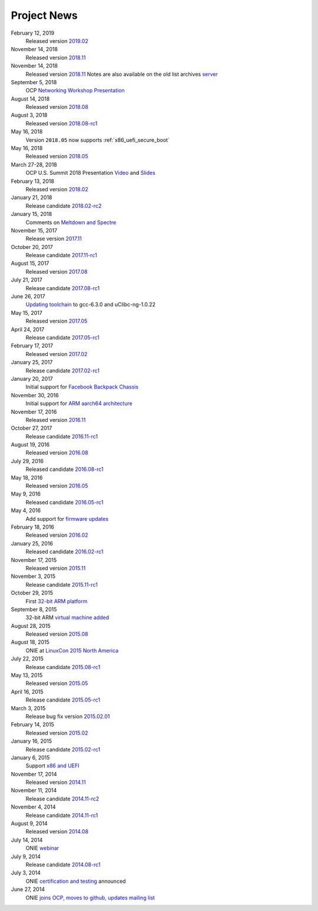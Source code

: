 .. Copyright (C) 2017,2018 Curt Brune <curt@cumulusnetworks.com>
   SPDX-License-Identifier:     GPL-2.0

.. _news:

************
Project News
************

February 12, 2019
  Released version `2019.02
  <https://ocp-all.groups.io/g/OCP-ONIE/topic/onie_2019_02_is_now_available/29772448?p=,,,20,0,0,0::recentpostdate%2Fsticky,,,20,2,0,29772448>`_
  
November 14, 2018
  Released version `2018.11
  <https://ocp-all.groups.io/g/OCP-ONIE/topic/onie_2018_11_release_is_now/28139886?p=,,,20,0,0,0::recentpostdate%2Fsticky,,,20,2,0,28139886>`_
  
November 14, 2018
  Released version `2018.11
  <https://ocp-all.groups.io/g/OCP-ONIE/topic/onie_2018_11_release_is_now/28139886?p=,,,20,0,0,0::recentpostdate%2Fsticky,,,20,2,0,28139886>`_
  Notes are also available on the old list archives `server
  <http://lists.opencompute.org/pipermail/opencompute-onie/2018-November/001774.html>`_
		
September 5, 2018
  OCP `Networking Workshop Presentation
  <https://www.youtube.com/watch?v=p86mMKZqh4g>`_

August 14, 2018
  Released version `2018.08
  <http://lists.opencompute.org/pipermail/opencompute-onie/2018-August/001723.html>`_

August 3, 2018
  Released version `2018.08-rc1
  <http://lists.opencompute.org/pipermail/opencompute-onie/2018-August/001713.html>`_

May 16, 2018
  Version ``2018.05`` now supports :ref:`x86_uefi_secure_boot`

May 16, 2018
  Released version `2018.05
  <http://lists.opencompute.org/pipermail/opencompute-onie/2018-May/001688.html>`_

March 27-28, 2018
  OCP U.S. Summit 2018 Presentation `Video
  <https://www.youtube.com/watch?v=FCJJxzRtVro>`_ and `Slides
  <http://www.opencompute.org/assets/Uploads/ONIE-SecureBoot-OCP18.pdf>`_

February 13, 2018
  Released version `2018.02
  <http://lists.opencompute.org/pipermail/opencompute-onie/2018-February/001647.html>`_

January 21, 2018
  Release candidate `2018.02-rc2
  <http://lists.opencompute.org/pipermail/opencompute-onie/2018-January/001625.html>`_

January 15, 2018
  Comments on `Meltdown and Spectre
  <http://lists.opencompute.org/pipermail/opencompute-onie/2018-January/001610.html>`_

November 15, 2017
  Release version `2017.11
  <http://lists.opencompute.org/pipermail/opencompute-onie/2017-November/001572.html>`_

October 20, 2017
  Release candidate `2017.11-rc1
  <http://lists.opencompute.org/pipermail/opencompute-onie/2017-October/001559.html>`_

August 15, 2017
  Released version `2017.08
  <http://lists.opencompute.org/pipermail/opencompute-onie/2017-August/001504.html>`_

July 21, 2017
  Release candidate `2017.08-rc1
  <http://lists.opencompute.org/pipermail/opencompute-onie/2017-July/001477.html>`_

June 26, 2017
  `Updating toolchain
  <http://lists.opencompute.org/pipermail/opencompute-onie/2017-June/001452.html>`_
  to gcc-6.3.0 and uClibc-ng-1.0.22

May 15, 2017
  Released version `2017.05
  <http://lists.opencompute.org/pipermail/opencompute-onie/2017-May/001403.html>`_

April 24, 2017
  Release candidate `2017.05-rc1
  <http://lists.opencompute.org/pipermail/opencompute-onie/2017-April/001398.html>`_

February 17, 2017
  Released version `2017.02
  <http://lists.opencompute.org/pipermail/opencompute-onie/2017-February/001354.html>`_

January 25, 2017
  Release candidate `2017.02-rc1
  <http://lists.opencompute.org/pipermail/opencompute-onie/2017-January/001344.html>`_

January 20, 2017
  Initial support for `Facebook Backpack Chassis
  <http://lists.opencompute.org/pipermail/opencompute-onie/2017-January/001333.html>`_

November 30, 2016
  Initial support for `ARM aarch64 architecture
  <http://lists.opencompute.org/pipermail/opencompute-onie/2016-November/001312.html>`_

November 17, 2016
  Released version `2016.11
  <http://lists.opencompute.org/pipermail/opencompute-onie/2016-November/001311.html>`_

October 27, 2017
  Release candidate `2016.11-rc1
  <http://lists.opencompute.org/pipermail/opencompute-onie/2016-October/001301.html>`_

August 19, 2016
  Released version `2016.08
  <http://lists.opencompute.org/pipermail/opencompute-onie/2016-August/001214.html>`_

July 29, 2016
  Released candidate `2016.08-rc1
  <http://lists.opencompute.org/pipermail/opencompute-onie/2016-July/001205.html>`_

May 18, 2016
  Released version `2016.05
  <http://lists.opencompute.org/pipermail/opencompute-onie/2016-May/001165.html>`_

May 9, 2016
  Released candidate `2016.05-rc1
  <http://lists.opencompute.org/pipermail/opencompute-onie/2016-May/001143.html>`_

May 4, 2016
  Add support for `firmware updates
  <http://lists.opencompute.org/pipermail/opencompute-onie/2016-May/001132.html>`_

February 18, 2016
  Released version `2016.02
  <http://lists.opencompute.org/pipermail/opencompute-onie/2016-February/001020.html>`_

January 25, 2016
  Released candidate `2016.02-rc1
  <http://lists.opencompute.org/pipermail/opencompute-onie/2016-January/001001.html>`_

November 17, 2015
  Released version `2015.11
  <http://lists.opencompute.org/pipermail/opencompute-onie/2015-November/000924.html>`_

November 3, 2015
  Release candidate `2015.11-rc1
  <http://lists.opencompute.org/pipermail/opencompute-onie/2015-November/000909.html>`_

October 29, 2015
  First `32-bit ARM platform
  <http://lists.opencompute.org/pipermail/opencompute-onie/2015-October/000906.html>`_

September 8, 2015
  32-bit ARM `virtual machine added
  <http://lists.opencompute.org/pipermail/opencompute-onie/2015-September/000846.html>`_

August 28, 2015
  Released version `2015.08
  <http://lists.opencompute.org/pipermail/opencompute-onie/2015-August/000840.html>`_

August 18, 2015
  ONIE at `LinuxCon 2015 North America
  <http://lists.opencompute.org/pipermail/opencompute-onie/2015-June/000747.html>`_

July 22, 2015
  Release candidate `2015.08-rc1
  <http://lists.opencompute.org/pipermail/opencompute-onie/2015-July/000809.html>`_

May 13, 2015
  Released version `2015.05
  <http://lists.opencompute.org/pipermail/opencompute-onie/2015-May/000631.html>`_

April 16, 2015
  Release candidate `2015.05-rc1
  <http://lists.opencompute.org/pipermail/opencompute-onie/2015-April/000593.html>`_

March 3, 2015
  Release bug fix version `2015.02.01
  <http://lists.opencompute.org/pipermail/opencompute-onie/2015-March/000450.html>`_

February 14, 2015
  Released version `2015.02
  <http://lists.opencompute.org/pipermail/opencompute-onie/2015-February/000398.html>`_

January 16, 2015
  Release candidate `2015.02-rc1
  <http://lists.opencompute.org/pipermail/opencompute-onie/2015-January/000383.html>`_

January 6, 2015
  Support `x86 and UEFI
  <http://lists.opencompute.org/pipermail/opencompute-onie/2015-January/000359.html>`_

November 17, 2014
  Released version `2014.11
  <http://lists.opencompute.org/pipermail/opencompute-onie/2014-November/000300.html>`_

November 11, 2014
  Release candidate `2014.11-rc2
  <http://lists.opencompute.org/pipermail/opencompute-onie/2014-November/000288.html>`_

November 4, 2014
  Release candidate `2014.11-rc1
  <http://lists.opencompute.org/pipermail/opencompute-onie/2014-November/000276.html>`_

August 9, 2014
  Released version `2014.08
  <http://lists.opencompute.org/pipermail/opencompute-onie/2014-August/000044.html>`_

July 14, 2014
  ONIE `webinar <http://lists.opencompute.org/pipermail/opencompute-onie/2014-August/000064.html>`_

July 9, 2014
  Release candidate `2014.08-rc1
  <http://lists.opencompute.org/pipermail/opencompute-onie/2014-July/000016.html>`_

July 3, 2014
  ONIE `certification and testing
  <http://lists.opencompute.org/pipermail/opencompute-onie/2014-July/000010.html>`_
  announced

June 27, 2014
  ONIE `joins OCP, moves to github, updates mailing list
  <http://lists.opencompute.org/pipermail/opencompute-onie/2014-June/000000.html>`_
